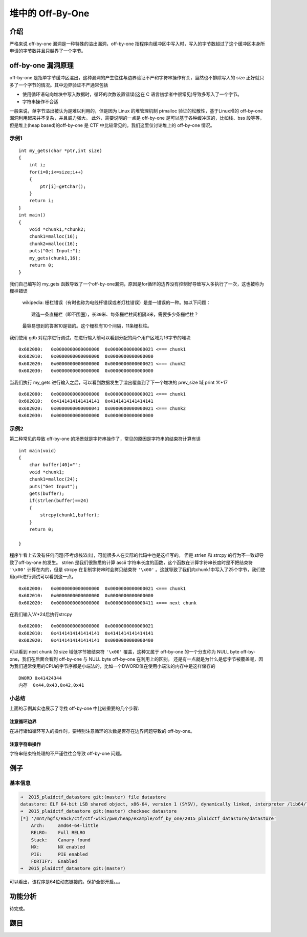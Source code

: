 堆中的 Off-By-One
=================

介绍
----

严格来说 off-by-one 漏洞是一种特殊的溢出漏洞，off-by-one 指程序向缓冲区中写入时，写入的字节数超过了这个缓冲区本身所申请的字节数并且只越界了一个字节。

off-by-one 漏洞原理
-------------------

off-by-one 是指单字节缓冲区溢出，这种漏洞的产生往往与边界验证不严和字符串操作有关，当然也不排除写入的 size 正好就只多了一个字节的情况。其中边界验证不严通常包括

-  使用循环语句向堆块中写入数据时，循环的次数设置错误(这在 C 语言初学者中很常见)导致多写入了一个字节。
-  字符串操作不合适

一般来说，单字节溢出被认为是难以利用的，但是因为 Linux 的堆管理机制 ptmalloc 验证的松散性，基于Linux堆的 off-by-one 漏洞利用起来并不复杂，并且威力强大。 此外，需要说明的一点是 off-by-one
是可以基于各种缓冲区的，比如栈、bss 段等等，但是堆上(heap based)的off-by-one 是 CTF 中比较常见的。我们这里仅讨论堆上的 off-by-one 情况。

示例1
~~~~~

::

    int my_gets(char *ptr,int size)
    {
        int i;
        for(i=0;i<=size;i++)
        {
            ptr[i]=getchar();
        }
        return i;
    }
    int main()
    {
        void *chunk1,*chunk2;
        chunk1=malloc(16);
        chunk2=malloc(16);
        puts("Get Input:");
        my_gets(chunk1,16);
        return 0;
    }

我们自己编写的 my_gets 函数导致了一个off-by-one漏洞，原因是for循环的边界没有控制好导致写入多执行了一次，这也被称为栅栏错误

    wikipedia: 栅栏错误（有时也称为电线杆错误或者灯柱错误）是差一错误的一种。如以下问题：

    ::

        建造一条直栅栏（即不围圈），长30米、每条栅栏柱间相隔3米，需要多少条栅栏柱？

    最容易想到的答案10是错的。这个栅栏有10个间隔，11条栅栏柱。

我们使用 gdb 对程序进行调试，在进行输入前可以看到分配的两个用户区域为16字节的堆块

::

    0x602000:   0x0000000000000000  0x0000000000000021 <=== chunk1
    0x602010:   0x0000000000000000  0x0000000000000000
    0x602020:   0x0000000000000000  0x0000000000000021 <=== chunk2
    0x602030:   0x0000000000000000  0x0000000000000000

当我们执行 my_gets 进行输入之后，可以看到数据发生了溢出覆盖到了下一个堆块的 prev_size 域 print ‘A’\*17

::

    0x602000:   0x0000000000000000  0x0000000000000021 <=== chunk1
    0x602010:   0x4141414141414141  0x4141414141414141
    0x602020:   0x0000000000000041  0x0000000000000021 <=== chunk2 
    0x602030:   0x0000000000000000  0x0000000000000000

示例2
~~~~~

第二种常见的导致 off-by-one 的场景就是字符串操作了，常见的原因是字符串的结束符计算有误

::

    int main(void)
    {
        char buffer[40]="";
        void *chunk1;
        chunk1=malloc(24);
        puts("Get Input");
        gets(buffer);
        if(strlen(buffer)==24)
        {
            strcpy(chunk1,buffer);
        }
        return 0;
        
    }

程序乍看上去没有任何问题(不考虑栈溢出)，可能很多人在实际的代码中也是这样写的。 但是 strlen 和 strcpy 的行为不一致却导致了off-by-one 的发生。 strlen 是我们很熟悉的计算 ascii
字符串长度的函数，这个函数在计算字符串长度时是不把结束符 ``'\x00'`` 计算在内的，但是 strcpy 在复制字符串时会拷贝结束符 ``'\x00'``
。这就导致了我们向chunk1中写入了25个字节，我们使用gdb进行调试可以看到这一点。

::

    0x602000:   0x0000000000000000  0x0000000000000021 <=== chunk1
    0x602010:   0x0000000000000000  0x0000000000000000
    0x602020:   0x0000000000000000  0x0000000000000411 <=== next chunk

在我们输入’A’*24后执行strcpy

::

    0x602000:   0x0000000000000000  0x0000000000000021
    0x602010:   0x4141414141414141  0x4141414141414141
    0x602020:   0x4141414141414141  0x0000000000000400

可以看到 next chunk 的 size 域低字节被结束符 ``'\x00'`` 覆盖，这种又属于 off-by-one 的一个分支称为 NULL byte off-by-one，我们在后面会看到 off-by-one 与 NULL byte off-by-one 在利用上的区别。
还是有一点就是为什么是低字节被覆盖呢，因为我们通常使用的CPU的字节序都是小端法的，比如一个DWORD值在使用小端法的内存中是这样储存的

::

    DWORD 0x41424344
    内存  0x44,0x43,0x42,0x41

小总结
~~~~~~

上面的示例其实也展示了寻找 off-by-one 中比较重要的几个步骤:

注意循环边界
^^^^^^^^^^^^

在进行诸如循环写入的操作时，要特别注意循环的次数是否存在边界问题导致的 off-by-one。

注意字符串操作
^^^^^^^^^^^^^^

字符串结束符处理的不严谨往往会导致 off-by-one 问题。

例子
----

基本信息
~~~~~~~~

.. code:: shell

    ➜  2015_plaidctf_datastore git:(master) file datastore 
    datastore: ELF 64-bit LSB shared object, x86-64, version 1 (SYSV), dynamically linked, interpreter /lib64/ld-linux-x86-64.so.2, for GNU/Linux 2.6.24, BuildID[sha1]=1a031710225e93b0b5985477c73653846c352add, stripped
    ➜  2015_plaidctf_datastore git:(master) checksec datastore 
    [*] '/mnt/hgfs/Hack/ctf/ctf-wiki/pwn/heap/example/off_by_one/2015_plaidctf_datastore/datastore'
        Arch:     amd64-64-little
        RELRO:    Full RELRO
        Stack:    Canary found
        NX:       NX enabled
        PIE:      PIE enabled
        FORTIFY:  Enabled
    ➜  2015_plaidctf_datastore git:(master) 

可以看出，该程序是64位动态链接的。保护全部开启。。。

功能分析
--------

待完成。

题目
----
